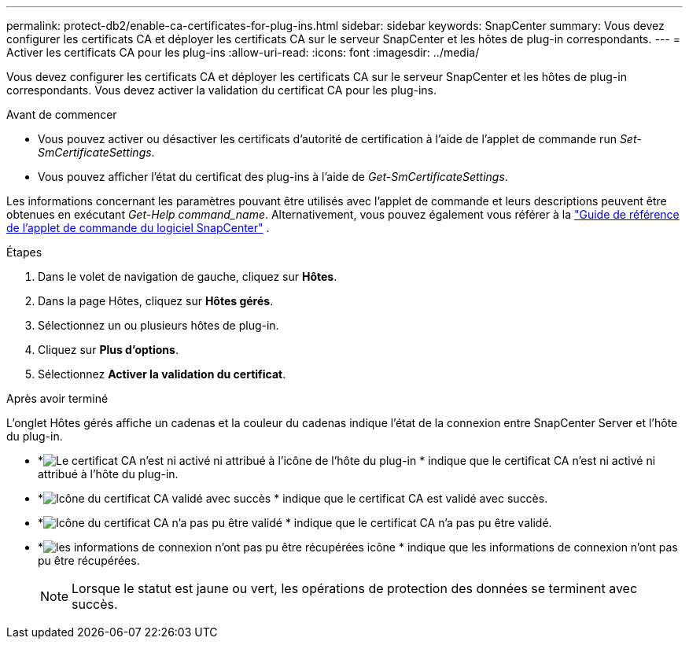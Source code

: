 ---
permalink: protect-db2/enable-ca-certificates-for-plug-ins.html 
sidebar: sidebar 
keywords: SnapCenter 
summary: Vous devez configurer les certificats CA et déployer les certificats CA sur le serveur SnapCenter et les hôtes de plug-in correspondants. 
---
= Activer les certificats CA pour les plug-ins
:allow-uri-read: 
:icons: font
:imagesdir: ../media/


[role="lead"]
Vous devez configurer les certificats CA et déployer les certificats CA sur le serveur SnapCenter et les hôtes de plug-in correspondants.  Vous devez activer la validation du certificat CA pour les plug-ins.

.Avant de commencer
* Vous pouvez activer ou désactiver les certificats d’autorité de certification à l’aide de l’applet de commande run _Set-SmCertificateSettings_.
* Vous pouvez afficher l'état du certificat des plug-ins à l'aide de _Get-SmCertificateSettings_.


Les informations concernant les paramètres pouvant être utilisés avec l'applet de commande et leurs descriptions peuvent être obtenues en exécutant _Get-Help command_name_. Alternativement, vous pouvez également vous référer à la https://docs.netapp.com/us-en/snapcenter-cmdlets/index.html["Guide de référence de l'applet de commande du logiciel SnapCenter"^] .

.Étapes
. Dans le volet de navigation de gauche, cliquez sur *Hôtes*.
. Dans la page Hôtes, cliquez sur *Hôtes gérés*.
. Sélectionnez un ou plusieurs hôtes de plug-in.
. Cliquez sur *Plus d'options*.
. Sélectionnez *Activer la validation du certificat*.


.Après avoir terminé
L'onglet Hôtes gérés affiche un cadenas et la couleur du cadenas indique l'état de la connexion entre SnapCenter Server et l'hôte du plug-in.

* *image:../media/enable_ca_issues_icon.png["Le certificat CA n'est ni activé ni attribué à l'icône de l'hôte du plug-in"] * indique que le certificat CA n'est ni activé ni attribué à l'hôte du plug-in.
* *image:../media/enable_ca_good_icon.png["Icône du certificat CA validé avec succès"] * indique que le certificat CA est validé avec succès.
* *image:../media/enable_ca_failed_icon.png["Icône du certificat CA n'a pas pu être validé"] * indique que le certificat CA n'a pas pu être validé.
* *image:../media/enable_ca_undefined_icon.png["les informations de connexion n'ont pas pu être récupérées icône"] * indique que les informations de connexion n'ont pas pu être récupérées.
+

NOTE: Lorsque le statut est jaune ou vert, les opérations de protection des données se terminent avec succès.


